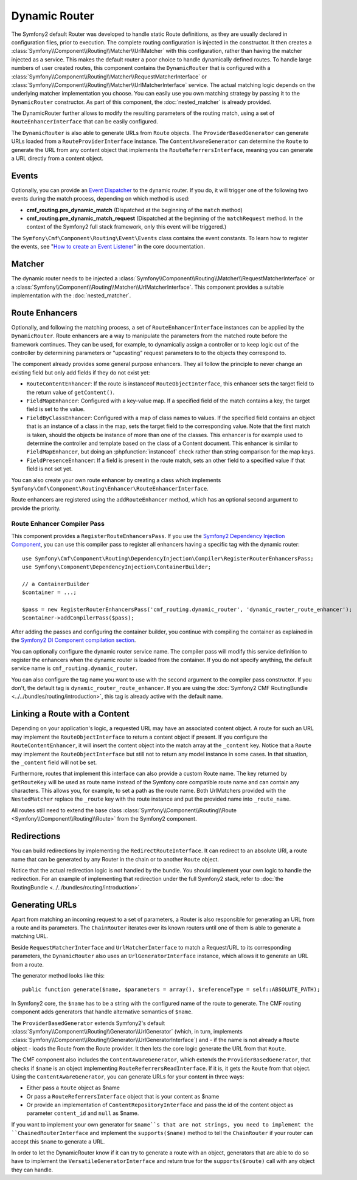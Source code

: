 .. index::
    single: DynamicRouter; Routing

Dynamic Router
==============

The Symfony2 default Router was developed to handle static Route definitions,
as they are usually declared in configuration files, prior to execution.
The complete routing configuration is injected in the constructor. It then
creates a :class:`Symfony\\Component\\Routing\\Matcher\\UrlMatcher` with this
configuration, rather than having the matcher injected as a service. This makes
the default router a poor choice to handle dynamically defined routes. To
handle large numbers of user created routes, this component contains the
``DynamicRouter`` that is configured with a
:class:`Symfony\\Component\\Routing\\Matcher\\RequestMatcherInterface` or
:class:`Symfony\\Component\\Routing\\Matcher\\UrlMatcherInterface` service.
The actual matching logic depends on the underlying matcher implementation you
choose. You can easily use you own matching strategy by passing it to the
``DynamicRouter`` constructor. As part of this component, the
:doc:`nested_matcher` is already provided.

The DynamicRouter further allows to modify the resulting parameters of the
routing match, using a set of ``RouteEnhancerInterface`` that can be easily
configured.

The ``DynamicRouter`` is also able to generate URLs from ``Route`` objects.
The ``ProviderBasedGenerator`` can generate URLs loaded from a
``RouteProviderInterface`` instance. The ``ContentAwareGenerator`` can
determine the ``Route`` to generate the URL from any content object that
implements the ``RouteReferrersInterface``, meaning you can generate a URL
directly from a content object.

.. _components-routing-events:

Events
------

Optionally, you can provide an `Event Dispatcher`_ to the dynamic router.
If you do, it will trigger one of the following two events during the match
process, depending on which method is used:

* **cmf_routing.pre_dynamic_match** (Dispatched at the beginning of the
  ``match`` method)
* **cmf_routing.pre_dynamic_match_request** (Dispatched at the beginning of the
  ``matchRequest`` method. In the context of the Symfony2 full stack framework,
  only this event will be triggered.)

The ``Symfony\Cmf\Component\Routing\Event\Events`` class contains the event
constants. To learn how to register the events, see
"`How to create an Event Listener`_" in the core documentation.

Matcher
-------

The dynamic router needs to be injected a
:class:`Symfony\\Component\\Routing\\Matcher\\RequestMatcherInterface` or a
:class:`Symfony\\Component\\Routing\\Matcher\\UrlMatcherInterface`. This
component provides a suitable implementation with the :doc:`nested_matcher`.

.. _component-routing-enhancers:

Route Enhancers
---------------

Optionally, and following the matching process, a set of
``RouteEnhancerInterface`` instances can be applied by the ``DynamicRouter``.
Route enhancers are a way to manipulate the parameters from the matched route
before the framework continues. They can be used, for example, to dynamically
assign a controller or to keep logic out of the controller by determining
parameters or "upcasting" request parameters to to the objects they correspond
to.

The component already provides some general purpose enhancers. They all follow
the principle to never change an existing field but only add fields if they
do not exist yet:

* ``RouteContentEnhancer``: If the route is instanceof ``RouteObjectInterface``,
  this enhancer sets the target field to the return value of ``getContent()``.
* ``FieldMapEnhancer``: Configured with a key-value map. If a specified field of
  the match contains a key, the target field is set to the value.
* ``FieldByClassEnhancer``: Configured with a map of class names to values.
  If the specified field contains an object that is an instance of a class in
  the map, sets the target field to the corresponding value. Note that the
  first match is taken, should the objects be instance of more than one of the
  classes. This enhancer is for example used to determine the controller and
  template based on the class of a Content document.
  This enhancer is similar to ``FieldMapEnhancer``, but doing an
  :phpfunction:`instanceof` check rather than string comparison for the map
  keys.
* ``FieldPresenceEnhancer``: If a field is present in the route match, sets an
  other field to a specified value if that field is not set yet.

You can also create your own route enhancer by creating a class which
implements ``Symfony\Cmf\Component\Routing\Enhancer\RouteEnhancerInterface``.

Route enhancers are registered using the ``addRouteEnhancer`` method, which has
an optional second argument to provide the priority.

Route Enhancer Compiler Pass
~~~~~~~~~~~~~~~~~~~~~~~~~~~~

This component provides a ``RegisterRouteEnhancersPass``. If you use the
`Symfony2 Dependency Injection Component`_, you can use this compiler pass to
register all enhancers having a specific tag with the dynamic router::

    use Symfony\Cmf\Component\Routing\DependencyInjection\Compiler\RegisterRouterEnhancersPass;
    use Symfony\Component\DependencyInjection\ContainerBuilder;

    // a ContainerBuilder
    $container = ...;

    $pass = new RegisterRouterEnhancersPass('cmf_routing.dynamic_router', 'dynamic_router_route_enhancer');
    $container->addCompilerPass($pass);

After adding the passes and configuring the container builder, you continue
with compiling the container as explained in the
`Symfony2 DI Component compilation section`_.

You can optionally configure the dynamic router service name. The compiler pass
will modify this service definition to register the enhancers when the dynamic
router is loaded from the container. If you do not specify anything, the
default service name is ``cmf_routing.dynamic_router``.

You can also configure the tag name you want to use with the second argument to
the compiler pass constructor. If you don't, the default tag is
``dynamic_router_route_enhancer``. If you are using the
:doc:`Symfony2 CMF RoutingBundle <../../bundles/routing/introduction>`, this tag is
already active with the default name.

Linking a Route with a Content
------------------------------

Depending on your application's logic, a requested URL may have an associated
content object. A route for such an URL may implement the
``RouteObjectInterface`` to return a content object if present. If you
configure the ``RouteContentEnhancer``, it will insert the content object into
the match array at the ``_content`` key. Notice that a ``Route`` may implement
the ``RouteObjectInterface`` but still not to return any model instance in
some cases. In that situation, the ``_content`` field will not be set.

Furthermore, routes that implement this interface can also provide a custom
Route name. The key returned by ``getRouteKey`` will be used as route name
instead of the Symfony core compatible route name and can contain any
characters. This allows you, for example, to set a path as the route name. Both
UrlMatchers provided with the ``NestedMatcher`` replace the ``_route`` key
with the route instance and put the provided name into ``_route_name``.

All routes still need to extend the base class
:class:`Symfony\\Component\\Routing\\Route <Symfony\\Component\\Routing\\Route>`
from the Symfony2 component.

Redirections
------------

You can build redirections by implementing the ``RedirectRouteInterface``.
It can redirect to an absolute URI, a route name that can be generated by any
Router in the chain or to another ``Route`` object.

Notice that the actual redirection logic is not handled by the bundle. You
should implement your own logic to handle the redirection. For an example of
implementing that redirection under the full Symfony2 stack, refer to
:doc:`the RoutingBundle <../../bundles/routing/introduction>`.

.. _component-routing-generator:

Generating URLs
---------------

Apart from matching an incoming request to a set of parameters, a Router
is also responsible for generating an URL from a route and its parameters.
The ``ChainRouter`` iterates over its known routers until one of them is
able to generate a matching URL.

Beside ``RequestMatcherInterface`` and ``UrlMatcherInterface`` to match a
Request/URL to its corresponding parameters, the ``DynamicRouter`` also uses
an ``UrlGeneratorInterface`` instance, which allows it to generate an URL from
a route.

The generator method looks like this::

    public function generate($name, $parameters = array(), $referenceType = self::ABSOLUTE_PATH);

In Symfony2 core, the ``$name`` has to be a string with the configured name
of the route to generate. The CMF routing component adds generators that handle
alternative semantics of ``$name``.

The ``ProviderBasedGenerator`` extends Symfony2's default
:class:`Symfony\\Component\\Routing\\Generator\\UrlGenerator` (which, in turn,
implements :class:`Symfony\\Component\\Routing\\Generator\\UrlGeneratorInterface`)
and - if the name is not already a ``Route`` object - loads the Route from the
Route provider. It then lets the core logic generate the URL from that ``Route``.

The CMF component also includes the ``ContentAwareGenerator``, which extends
the ``ProviderBasedGenerator``, that checks if ``$name`` is an object
implementing ``RouteReferrersReadInterface``. If it is, it gets the ``Route``
from that object. Using the ``ContentAwareGenerator``, you can generate URLs
for your content in three ways:

* Either pass a ``Route`` object as $name
* Or pass a ``RouteReferrersInterface`` object that is your content as $name
* Or provide an implementation of ``ContentRepositoryInterface`` and pass the id
  of the content object as parameter ``content_id`` and ``null`` as $name.

If you want to implement your own generator for ``$name``s that are not
strings, you need to implement the ``ChainedRouterInterface`` and implement the
``supports($name)`` method to tell the ``ChainRouter`` if your router can
accept this ``$name`` to generate a URL.

In order to let the DynamicRouter know if it can try to generate a route with an
object, generators that are able to do so have to implement the
``VersatileGeneratorInterface`` and return true for the ``supports($route)``
call  with any object they can handle.

.. _`Event Dispatcher`: http://symfony.com/doc/current/components/event_dispatcher/index.html
.. _`How to create an Event Listener`: http://symfony.com/doc/current/cookbook/service_container/event_listener.html
.. _`Symfony2 Dependency Injection Component`: http://symfony.com/doc/master/components/dependency_injection/index.html
.. _`Symfony2 DI Component compilation section`: http://symfony.com/doc/current/components/dependency_injection/compilation.html
